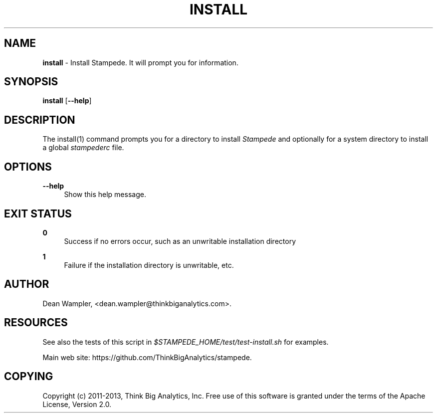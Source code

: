 .\"        Title: install
.\"       Author: Dean Wampler
.\"         Date: 12/22/2012
.\"
.TH "INSTALL" "1" "12/22/2012" "" ""
.\" disable hyphenation
.nh
.\" disable justification (adjust text to left margin only)
.ad l
.SH "NAME"
\fBinstall\fR - Install Stampede. It will prompt you for information.
.SH "SYNOPSIS"
\fBinstall\fR [\fB--help\fR]
.sp
.SH "DESCRIPTION"
The install(1) command prompts you for a directory to install \fIStampede\fR and 
optionally for a system directory to install a global \fIstampederc\fR file.
.sp
.SH "OPTIONS"
.PP
\fB--help\fR
.RS 4
Show this help message.
.sp
.SH "EXIT STATUS"
.PP
\fB0\fR
.RS 4
Success if no errors occur, such as an unwritable installation directory
.RE
.PP
\fB1\fR
.RS 4
Failure if the installation directory is unwritable, etc.
.RE
.sp
.SH "AUTHOR"
Dean Wampler, <dean.wampler@thinkbiganalytics.com>.
.sp
.SH "RESOURCES"
.sp
See also the tests of this script in \fI$STAMPEDE_HOME/test/test-install.sh\fR for examples.
.sp
Main web site: https://github.com/ThinkBigAnalytics/stampede.
.sp
.SH "COPYING"
Copyright (c) 2011\-2013, Think Big Analytics, Inc. Free use of this software is 
granted under the terms of the Apache License, Version 2.0.
